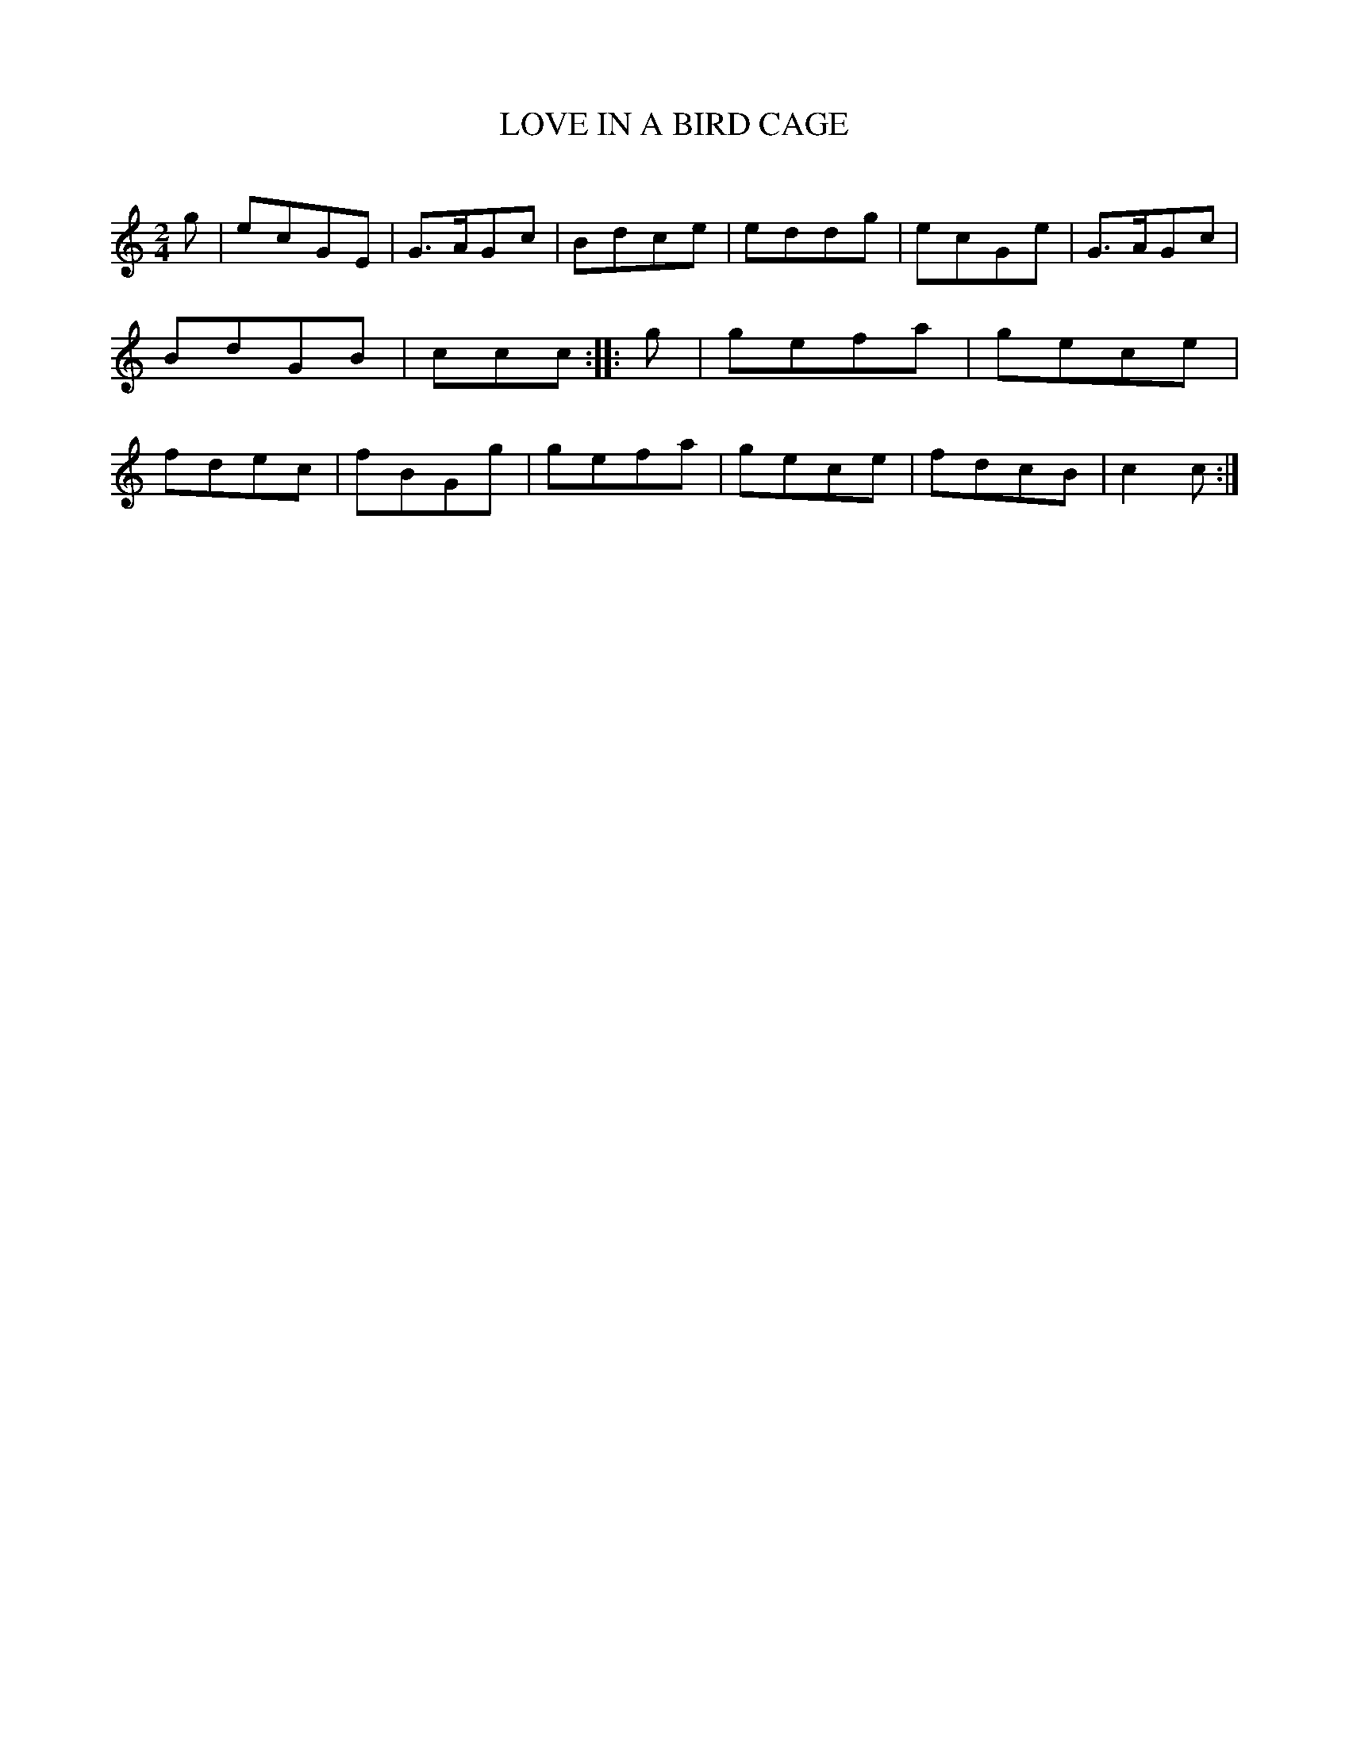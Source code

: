 X: 30595
T: LOVE IN A BIRD CAGE
C:
%R: march, reel
B: Elias Howe "The Musician's Companion" Part 3 1844 p.59 #5
S: http://imslp.org/wiki/The_Musician's_Companion_(Howe,_Elias)
S: https://archive.org/stream/firstthirdpartof03howe/#page/66/mode/1up
Z: 2015 John Chambers <jc:trillian.mit.edu>
M: 2/4
L: 1/8
K: C
% - - - - - - - - - - - - - - - - - - - - - - - - -
g |\
ecGE | G>AGc | Bdce | eddg |\
ecGe | G>AGc | BdGB | ccc :|\
|: g |\
gefa | gece  | fdec | fBGg |\
gefa | gece  | fdcB | c2c :|
% - - - - - - - - - - - - - - - - - - - - - - - - -
